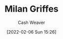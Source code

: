 :PROPERTIES:
:ID:       1b788031-6f76-44a3-b540-2a5e752d2289
:DIR:      /home/cashweaver/proj/roam/attachments/1b788031-6f76-44a3-b540-2a5e752d2289
:END:
#+title: Milan Griffes
#+FILETAGS: :person:
#+author: Cash Weaver
#+date: [2022-02-06 Sun 15:26]
* TODO [#4] :noexport:
* Anki :noexport:
:PROPERTIES:
:ANKI_DECK: Default
:END:
